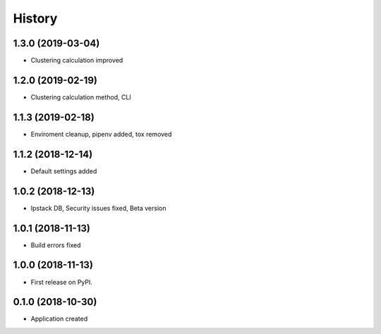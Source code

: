 =======
History
=======
1.3.0 (2019-03-04)
------------------
* Clustering calculation improved

1.2.0 (2019-02-19)
------------------
* Clustering calculation method, CLI

1.1.3 (2019-02-18)
------------------
* Enviroment cleanup, pipenv added, tox removed

1.1.2 (2018-12-14)
------------------
* Default settings added

1.0.2 (2018-12-13)
------------------
* Ipstack DB, Security issues fixed, Beta version

1.0.1 (2018-11-13)
------------------
* Build errors fixed

1.0.0 (2018-11-13)
------------------

* First release on PyPI.

0.1.0 (2018-10-30)
------------------

* Application created
